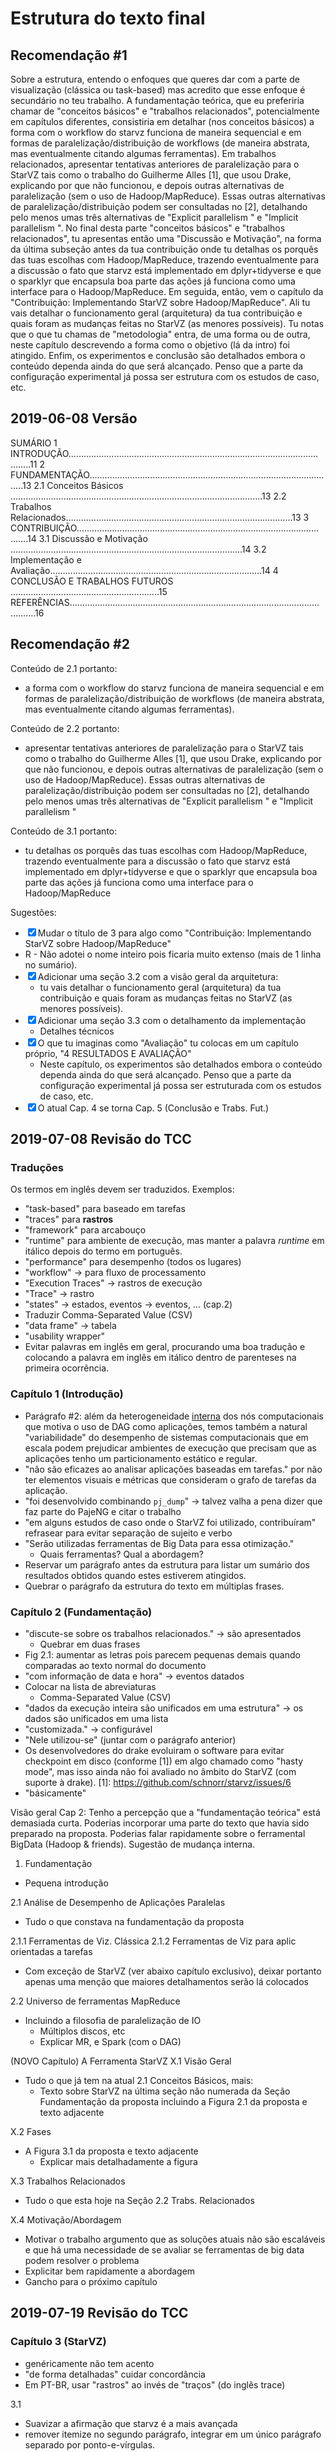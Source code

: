 #+STARTUP: overview indent

* Estrutura do texto final
** Recomendação #1
Sobre a estrutura, entendo o enfoques que queres dar com a parte de
visualização (clássica ou task-based) mas acredito que esse enfoque é
secundário no teu trabalho. A fundamentação teórica, que eu preferiria
chamar de "conceitos básicos" e "trabalhos relacionados",
potencialmente em capítulos diferentes, consistiria em detalhar (nos
conceitos básicos) a forma com o workflow do starvz funciona de
maneira sequencial e em formas de paralelização/distribuição de
workflows (de maneira abstrata, mas eventualmente citando algumas
ferramentas). Em trabalhos relacionados, apresentar tentativas
anteriores de paralelização para o StarVZ tais como o trabalho do
Guilherme Alles [1], que usou Drake, explicando por que não funcionou,
e depois outras alternativas de paralelização (sem o uso de
Hadoop/MapReduce). Essas outras alternativas de
paralelização/distribuição podem ser consultadas no [2], detalhando
pelo menos umas três alternativas de "Explicit parallelism " e
"Implicit parallelism ". No final desta parte "conceitos básicos" e
"trabalhos relacionados", tu apresentas então uma "Discussão e
Motivação", na forma da última subseção antes da tua contribuição onde
tu detalhas os porquês das tuas escolhas com Hadoop/MapReduce,
trazendo eventualmente para a discussão o fato que starvz está
implementado em dplyr+tidyverse e que o sparklyr que encapsula boa
parte das ações já funciona como uma interface para o
Hadoop/MapReduce. Em seguida, então, vem o capítulo da "Contribuição:
Implementando StarVZ sobre Hadoop/MapReduce". Ali tu vais detalhar o
funcionamento geral (arquitetura) da tua contribuição e quais foram as
mudanças feitas no StarVZ (as menores possíveis). Tu notas que o que
tu chamas de "metodologia" entra, de uma forma ou de outra, neste
capítulo descrevendo a forma como o objetivo (lá da intro) foi
atingido. Enfim, os experimentos e conclusão são detalhados embora o
conteúdo dependa ainda do que será alcançado. Penso que a parte da
configuração experimental já possa ser estrutura com os estudos de
caso, etc.
** 2019-06-08 Versão
    SUMÁRIO
    1 INTRODUÇÃO...........................................................................................................11
    2 FUNDAMENTAÇÃO..................................................................................................13
    2.1 Conceitos Básicos ....................................................................................................13
    2.2 Trabalhos Relacionados..........................................................................................13
    3 CONTRIBUIÇÃO.......................................................................................................14
    3.1 Discussão e Motivação ............................................................................................14
    3.2 Implementação e Avaliação....................................................................................14
    4 CONCLUSÃO E TRABALHOS FUTUROS ...........................................................15
    REFERÊNCIAS.............................................................................................................16
** Recomendação #2

Conteúdo de 2.1 portanto:
- a forma com o workflow do starvz funciona de maneira sequencial e em
  formas de paralelização/distribuição de workflows (de maneira
  abstrata, mas eventualmente citando algumas ferramentas).
Conteúdo de 2.2 portanto:
- apresentar tentativas anteriores de paralelização para o StarVZ tais
  como o trabalho do Guilherme Alles [1], que usou Drake, explicando
  por que não funcionou, e depois outras alternativas de paralelização
  (sem o uso de Hadoop/MapReduce). Essas outras alternativas de
  paralelização/distribuição podem ser consultadas no [2], detalhando
  pelo menos umas três alternativas de "Explicit parallelism " e
  "Implicit parallelism "
Conteúdo de 3.1 portanto:
- tu detalhas os porquês das tuas escolhas com Hadoop/MapReduce,
  trazendo eventualmente para a discussão o fato que starvz está
  implementado em dplyr+tidyverse e que o sparklyr que encapsula boa
  parte das ações já funciona como uma interface para o
  Hadoop/MapReduce

Sugestões:
- [X] Mudar o título de 3 para algo como "Contribuição: Implementando StarVZ sobre Hadoop/MapReduce"
- R - Não adotei o nome inteiro pois ficaria muito extenso (mais de 1 linha no sumário).
- [X] Adicionar uma seção 3.2 com a visão geral da arquitetura:
  - tu vais detalhar o funcionamento geral (arquitetura) da tua
    contribuição e quais foram as mudanças feitas no StarVZ (as
    menores possíveis).
- [X] Adicionar uma seção 3.3 com o detalhamento da implementação
  - Detalhes técnicos
- [X] O que tu imaginas como "Avaliação" tu colocas em um capítulo próprio, "4 RESULTADOS E AVALIAÇÃO"
  - Neste capítulo, os experimentos são detalhados embora o conteúdo
    dependa ainda do que será alcançado. Penso que a parte da
    configuração experimental já possa ser estruturada com os estudos
    de caso, etc.
- [X] O atual Cap. 4 se torna Cap. 5 (Conclusão e Trabs. Fut.)

** 2019-07-08 Revisão do TCC
*** Traduções
Os termos em inglês devem ser traduzidos.
Exemplos:
- "task-based" para baseado em tarefas
- "traces" para *rastros*
- "framework" para arcabouço
- "runtime" para ambiente de execução, mas manter a palavra /runtime/
  em itálico depois do termo em português.
- "performance" para desempenho (todos os lugares)
- "workflow" -> para fluxo de processamento
- "Execution Traces" -> rastros de execução
- "Trace" -> rastro
- "states" -> estados, eventos -> eventos, ... (cap.2)
- Traduzir Comma-Separated Value (CSV)
- "data frame" -> tabela
- "usability wrapper"
- Evitar palavras em inglês em geral, procurando uma boa tradução e
  colocando a palavra em inglês em itálico dentro de parenteses na
  primeira ocorrência.
*** Capítulo 1 (Introdução)
- Parágrafo #2: além da heterogeneidade _interna_ dos nós computacionais
  que motiva o uso de DAG como aplicações, temos também a natural
  "variabilidade" do desempenho de sistemas computacionais que em
  escala podem prejudicar ambientes de execução que precisam que as
  aplicações tenho um particionamento estático e regular.
- "não são eficazes ao analisar aplicações baseadas em tarefas." por
  não ter elementos visuais e métricas que consideram o grafo de
  tarefas da aplicação.
- "foi desenvolvido combinando ~pj_dump~" \to talvez valha a pena dizer
  que faz parte do PajeNG e citar o trabalho
- "em alguns estudos de caso onde o StarVZ foi utilizado, contribuíram"
  refrasear para evitar separação de sujeito e verbo
- "Serão utilizadas ferramentas de Big Data para essa otimização."
  - Quais ferramentas? Qual a abordagem?
- Reservar um parágrafo antes da estrutura para listar um sumário dos
  resultados obtidos quando estes estiverem atingidos.
- Quebrar o parágrafo da estrutura do texto em múltiplas frases.
*** Capítulo 2 (Fundamentação)
- "discute-se sobre os trabalhos relacionados." -> são apresentados
  - Quebrar em duas frases
- Fig 2.1: aumentar as letras pois parecem pequenas demais quando
  comparadas ao texto normal do documento
- "com informação de data e hora" -> eventos datados
- Colocar na lista de abreviaturas
  - Comma-Separated Value (CSV)
- "dados da execução inteira são unificados em uma estrutura" -> os
  dados são unificados em uma lista
- "customizada." -> configurável
- "Nele utilizou-se" (juntar com o parágrafo anterior)
- Os desenvolvedores do drake evoluiram o software para evitar
  checkpoint em disco (conforme [1]) em algo chamado como "hasty
  mode", mas isso ainda não foi avaliado no âmbito do StarVZ (com
  suporte à drake).
  [1]: https://github.com/schnorr/starvz/issues/6
- "básicamente"

Visão geral Cap 2: Tenho a percepção que a "fundamentação teórica"
está demasiada curta. Poderias incorporar uma parte do texto que havia
sido preparado na proposta. Poderias falar rapidamente sobre o
ferramental BigData (Hadoop & friends). Sugestão de mudança interna.

2. Fundamentação
- Pequena introdução
2.1 Análise de Desempenho de Aplicações Paralelas
- Tudo o que constava na fundamentação da proposta
2.1.1 Ferramentas de Viz. Clássica
2.1.2 Ferramentas de Viz para aplic orientadas a tarefas
- Com exceção de StarVZ (ver abaixo capítulo exclusivo), deixar
  portanto apenas uma menção que maiores detalhamentos serão lá
  colocados
2.2 Universo de ferramentas MapReduce
- Incluindo a filosofia de paralelização de IO
  - Múltiplos discos, etc
  - Explicar MR, e Spark (com o DAG)

(NOVO Capítulo) A Ferramenta StarVZ
X.1 Visão Geral
- Tudo o que já tem na atual 2.1 Conceitos Básicos, mais:
  - Texto sobre StarVZ na última seção não numerada da Seção
    Fundamentação da proposta incluindo a Figura 2.1 da proposta e
    texto adjacente
X.2 Fases
- A Figura 3.1 da proposta e texto adjacente
  - Explicar mais detalhadamente a figura
X.3 Trabalhos Relacionados
- Tudo o que esta hoje na Seção 2.2 Trabs. Relacionados
X.4 Motivação/Abordagem
- Motivar o trabalho argumento que as soluções atuais não são
  escaláveis e que há uma necessidade de se avaliar se ferramentas de
  big data podem resolver o problema
- Explicitar bem rapidamente a abordagem
- Gancho para o próximo capítulo
** 2019-07-19 Revisão do TCC
*** Capítulo 3 (StarVZ)
- genéricamente não tem acento
- "de forma detalhadas" cuidar concordância
- Em PT-BR, usar "rastros" ao invés de "traços" (do inglês trace)
3.1
- Suavizar a afirmação que starvz é a mais avançada
- remover itemize no segundo parágrafo, integrar em um único parágrafo
  separado por ponto-e-vírgulas.
- Fig 3.1: usar linhas pretas entre os blocos para diferenciar dos  blocos
3.3
- "que os mesmo problemas"
- Remover o "; e etc." no final de 3.3
3.4
- "esta Fase do fluxo"
* Instalação do StarPU

** Manualmente

Veja este site:
https://github.com/schnorr/starvz/blob/master/INSTALL.org

Procure diretamente a seção com o título "StarPU, fxt, and poti" e
siga os três passos lá descritos:

1. Install the latest version of FXT
2. Install poti
3. Install StarPU from the SVN

** "Automaticamente" (preferível)
*** Instalar Spack em $HOME

#+begin_src shell :results output
cd $HOME
git clone https://github.com/spack/spack.git
source ./spack/share/spack/setup-env.sh 
spack --help
#+end_src

Para registrar o comando ~spack~ no ~PATH~, basta:

#+begin_src shell :results output
export PATH=$PATH:$HOME/spack/bin/
spack --help
#+end_src

*** Instalar um repositório "extra" com suplementos (starpu & friends)

Mais informações:
https://gitlab.inria.fr/solverstack/spack-repo

Receita:

#+begin_src shell :results output
INSTALL_DIR=$HOME/solverstack-spack/
git clone https://gitlab.inria.fr/solverstack/spack-repo.git $INSTALL_DIR
spack repo add $INSTALL_DIR
#+end_src

Seguir os demais comandos normalmente.

*** Instalar starpu 1.3.1 com fxt e poti, sem mpi

O símbolo `+` indica que a opção é selecionada.

O símbolo `~` indica que a opção _não_ é selecionada.

#+begin_src shell :results output
spack install starpu@1.3.1+fxt+poti~cuda~simgrid~mpi
#+end_src

*** Como usar ~starpu_fxt_tool~

Assumindo que o comando ~spack~ já está no teu ~PATH~.

Basta fixar no teu ~PATH~ o resultado do seguinte comando:

#+begin_src shell :results output
echo $(spack location -i starpu@1.3.1)/bin
#+end_src

Com algo como:

#+begin_src shell :results output
export PATH=$PATH:$(spack location -i starpu@1.3.1)/bin
#+end_src

Teste:

#+begin_src shell :results output
starpu_fxt_tool --help
#+end_src
* FXT \to CSV
Obter apenas arquivos CSV (sem executar a parte em R da primeira fase).

Exemplo com ~qrmumps~.

#+begin_src shell :results output
source ~/spack/share/spack/setup-env.sh 
export PATH=$(spack location -i starpu@develop~cuda~examples+fast~fortran+fxt+mlr~mpi~nmad~opencl+openmp+poti+shared~simgrid~simgridmc~verbose)/bin/:$PATH
export PATH=$PATH:~/dev/starvz/src/
export PATH=$PATH:~/dev/pajeng/b/

# Ir para o diretório que contém o arquivo prof_file e atree.dot
cd /tmp/qrmumps 
# O script foi editado manualmente para não chamar o programa em R da fase 1
phase1-workflow.sh . qrmumps
#+end_src


